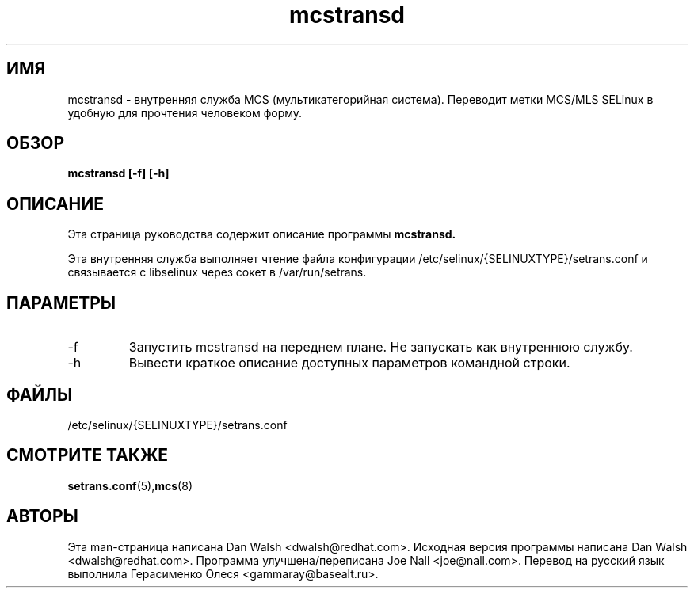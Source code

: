 .TH "mcstransd" "8" "16 октября 2009" "dwalsh@redhat.com" "Документация по MCS"
.SH "ИМЯ"
mcstransd \- внутренняя служба MCS (мультикатегорийная система). Переводит метки MCS/MLS SELinux в удобную для прочтения человеком форму.

.SH "ОБЗОР"
.B mcstransd [-f] [-h]
.P

.SH "ОПИСАНИЕ"
Эта страница руководства содержит описание программы
.BR mcstransd.
.P
Эта внутренняя служба выполняет чтение файла конфигурации /etc/selinux/{SELINUXTYPE}/setrans.conf и связывается с libselinux через сокет в /var/run/setrans.
.SH "ПАРАМЕТРЫ"
.TP
\-f
Запустить mcstransd на переднем плане. Не запускать как внутреннюю службу.
.TP
\-h
Вывести краткое описание доступных параметров командной строки\&.

.SH "ФАЙЛЫ"
/etc/selinux/{SELINUXTYPE}/setrans.conf 

.SH "СМОТРИТЕ ТАКЖЕ"
.BR setrans.conf (5), mcs (8)

.SH "АВТОРЫ"
Эта man-страница написана Dan Walsh <dwalsh@redhat.com>.
Исходная версия программы написана Dan Walsh <dwalsh@redhat.com>.
Программа улучшена/переписана Joe Nall <joe@nall.com>.
Перевод на русский язык выполнила Герасименко Олеся <gammaray@basealt.ru>.
